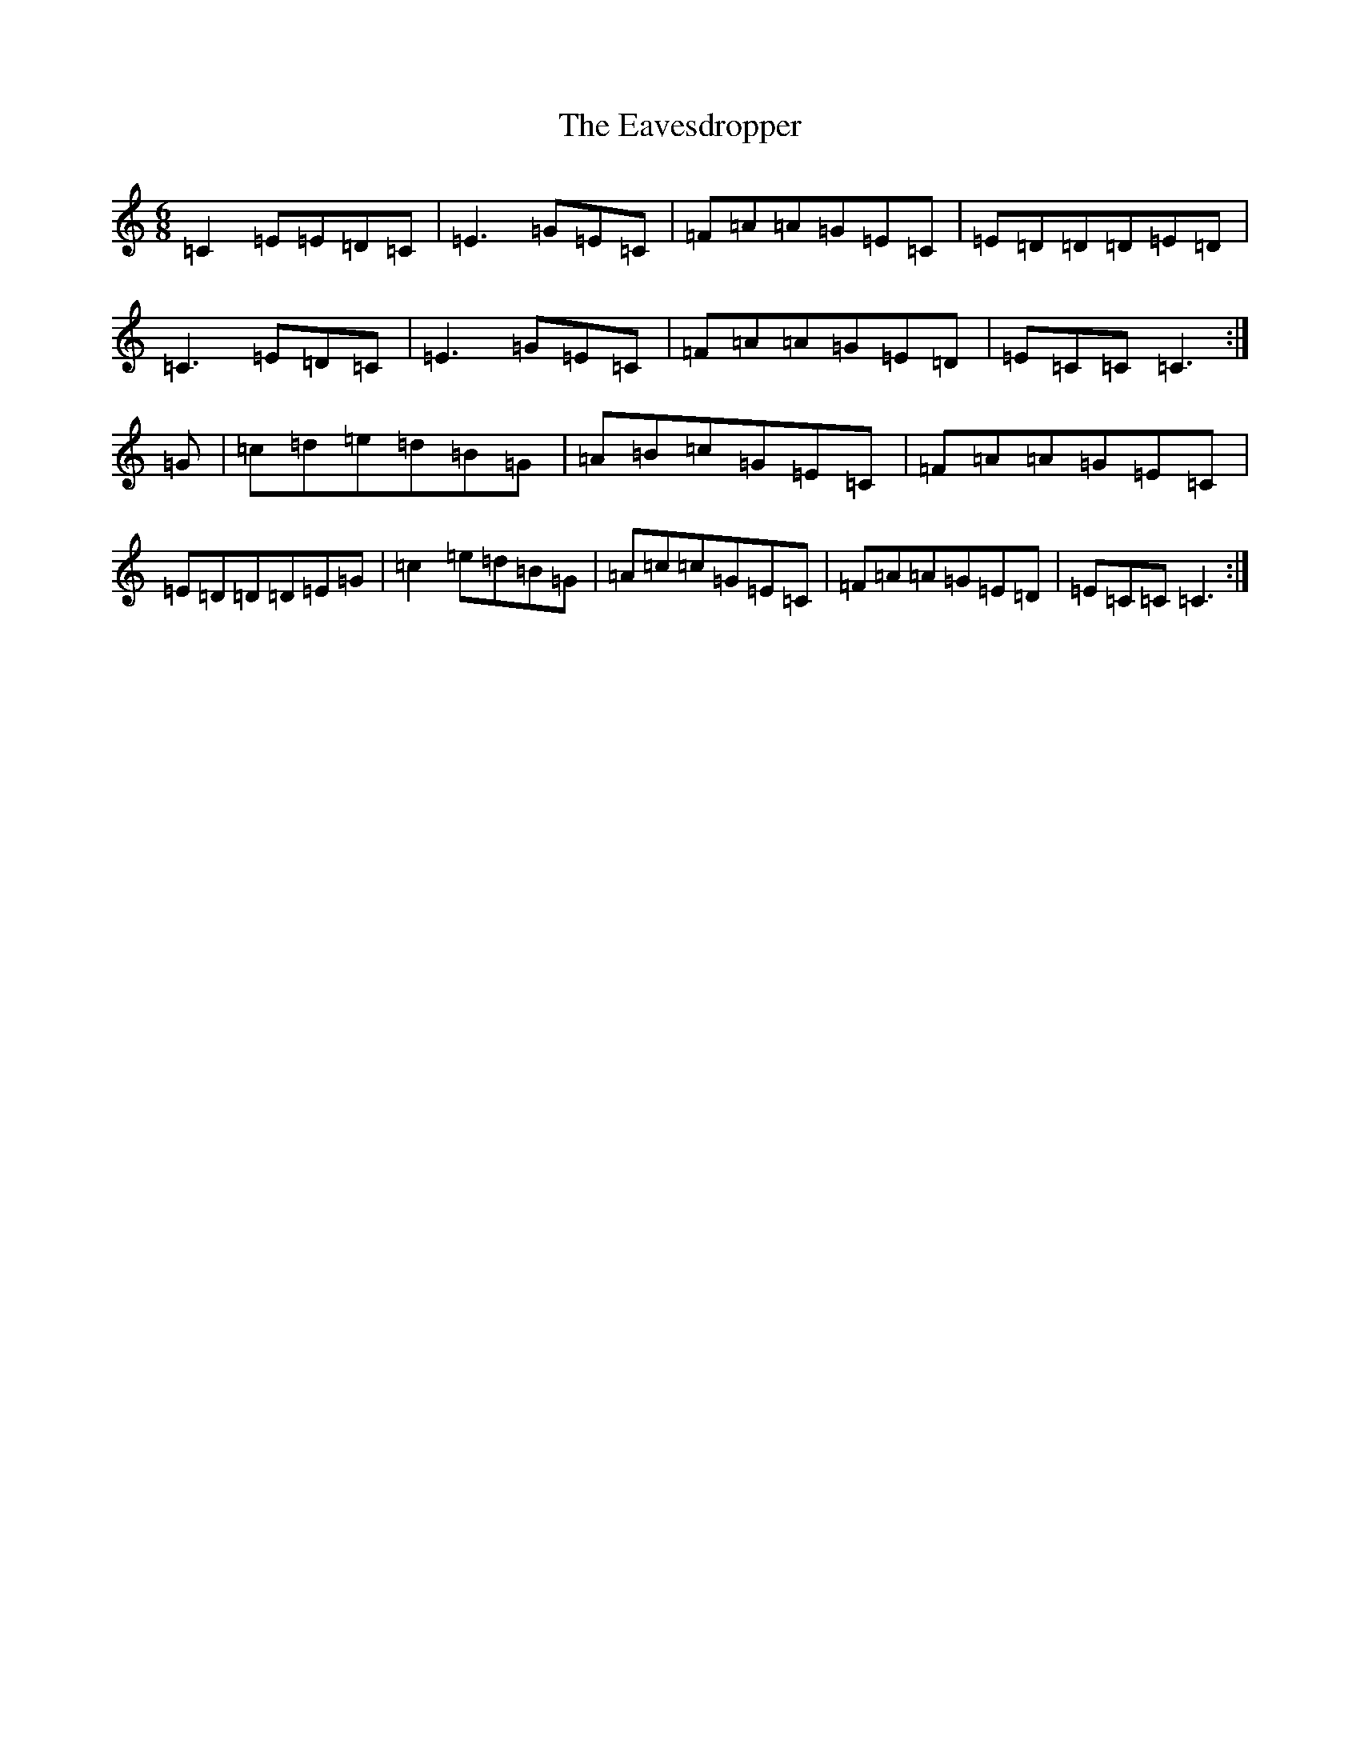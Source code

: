 X: 5951
T: Eavesdropper, The
S: https://thesession.org/tunes/389#setting13225
R: jig
M:6/8
L:1/8
K: C Major
=C2=E=E=D=C|=E3=G=E=C|=F=A=A=G=E=C|=E=D=D=D=E=D|=C3=E=D=C|=E3=G=E=C|=F=A=A=G=E=D|=E=C=C=C3:|=G|=c=d=e=d=B=G|=A=B=c=G=E=C|=F=A=A=G=E=C|=E=D=D=D=E=G|=c2=e=d=B=G|=A=c=c=G=E=C|=F=A=A=G=E=D|=E=C=C=C3:|